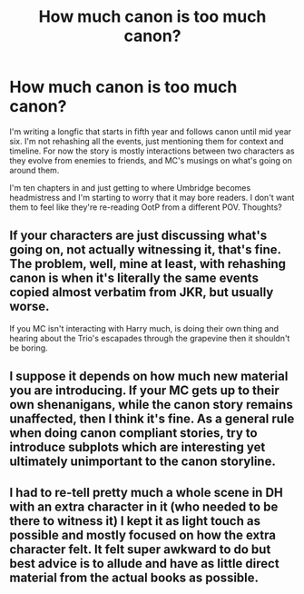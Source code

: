 #+TITLE: How much canon is too much canon?

* How much canon is too much canon?
:PROPERTIES:
:Author: cosmicsyren
:Score: 4
:DateUnix: 1591302464.0
:DateShort: 2020-Jun-05
:FlairText: Discussion
:END:
I'm writing a longfic that starts in fifth year and follows canon until mid year six. I'm not rehashing all the events, just mentioning them for context and timeline. For now the story is mostly interactions between two characters as they evolve from enemies to friends, and MC's musings on what's going on around them.

I'm ten chapters in and just getting to where Umbridge becomes headmistress and I'm starting to worry that it may bore readers. I don't want them to feel like they're re-reading OotP from a different POV. Thoughts?


** If your characters are just discussing what's going on, not actually witnessing it, that's fine. The problem, well, mine at least, with rehashing canon is when it's literally the same events copied almost verbatim from JKR, but usually worse.

If you MC isn't interacting with Harry much, is doing their own thing and hearing about the Trio's escapades through the grapevine then it shouldn't be boring.
:PROPERTIES:
:Author: minerat27
:Score: 5
:DateUnix: 1591305639.0
:DateShort: 2020-Jun-05
:END:


** I suppose it depends on how much new material you are introducing. If your MC gets up to their own shenanigans, while the canon story remains unaffected, then I think it's fine. As a general rule when doing canon compliant stories, try to introduce subplots which are interesting yet ultimately unimportant to the canon storyline.
:PROPERTIES:
:Author: chickennigget69
:Score: 4
:DateUnix: 1591305791.0
:DateShort: 2020-Jun-05
:END:


** I had to re-tell pretty much a whole scene in DH with an extra character in it (who needed to be there to witness it) I kept it as light touch as possible and mostly focused on how the extra character felt. It felt super awkward to do but best advice is to allude and have as little direct material from the actual books as possible.
:PROPERTIES:
:Author: subtropicalyland
:Score: 2
:DateUnix: 1591311585.0
:DateShort: 2020-Jun-05
:END:
